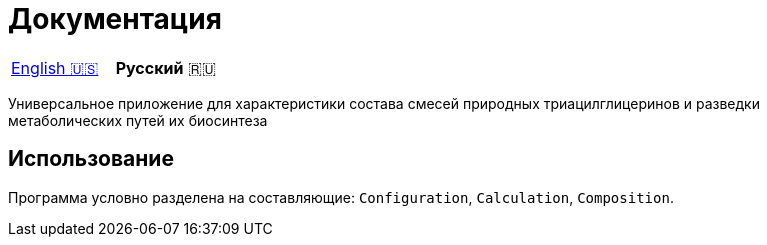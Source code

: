 # Документация

|===
|link:en-US.adoc[English 🇺🇸]|**Русский** 🇷🇺
|===

Универсальное приложение для характеристики состава смесей природных триацилглицеринов и разведки метаболических путей их биосинтеза

## Использование

Программа условно разделена на составляющие: `Configuration`, `Calculation`, `Composition`.